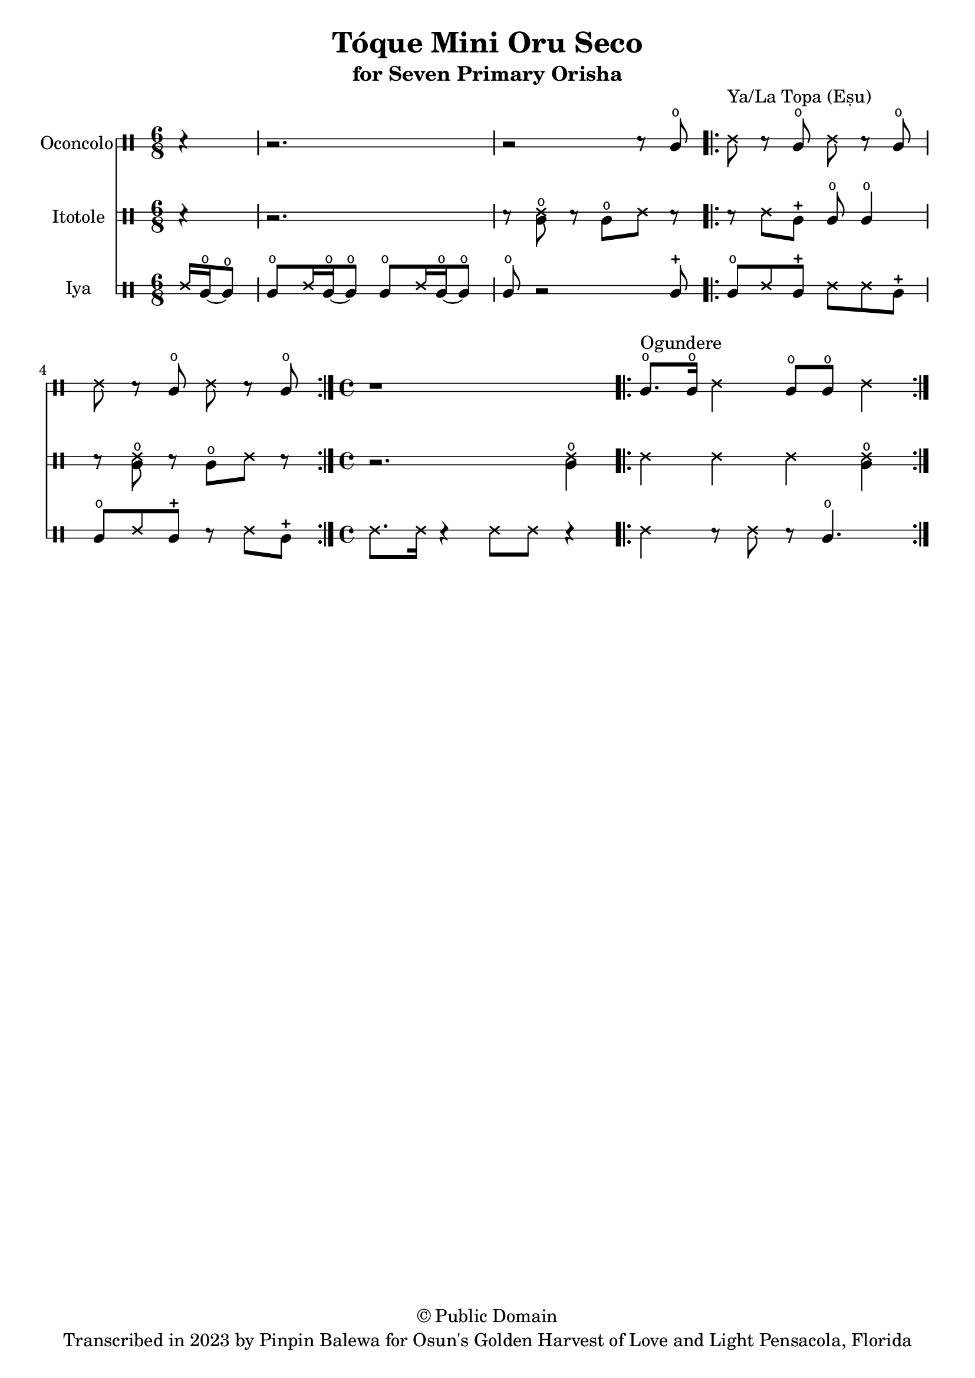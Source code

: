 \version "2.18.2"

\header {
	title = "Tóque Mini Oru Seco"
	subtitle = "for Seven Primary Orisha"
	copyright = "© Public Domain"
	tagline = "Transcribed in 2023 by Pinpin Balewa for Osun's Golden Harvest of Love and Light Pensacola, Florida"
}



oconcolo = \drummode {
	\partial 4 r4 | % La Topa
  r2. | r2 r8 cglo |
  \repeat volta 2 {
    ssh ^"Ya/La Topa (Eṣu)"  r cglo ssh r cglo | ssh r cglo ssh r cglo |
  }
  \time 4/4 % Ogundere
  r1 |
  \repeat volta 2 {
    cglo8. ^"Ogundere" cglo16 ssh4 cglo8 cglo ssh4 |
  }
}

itotole = \drummode {
	\partial 4 r4 | % La Topa
  r2. | r8 << ssh cglo >> r cglo ssh r |
  \repeat volta 2 {
    r ssh cglm cglo cglo4 | r8 << ssh cglo >> r cglo ssh r |
  }
  \time 4/4 % Ogundere
  r2. << ssh4 cglo >> |
  \repeat volta 2 {
    ssh ssh ssh << ssh4 cglo >> |
  }
}

iya = \drummode {
  \time 6/8 % La Topa
	\partial 4 ssh16 cglo~ cglo8 |
  cglo ssh16 cglo~ cglo8 cglo ssh16 cglo~ cglo8 | cglo r2 cglm8 |
  \repeat volta 2 {
    cglo ssh cglm ssh ssh cglm | cglo ssh cglm r ssh cglm |
  }
  \time 4/4 % Ogundere
  ssh8. ssh16 r4 ssh8 ssh r4 |
  \repeat volta 2 {
    ssh4 r8 ssh r cglo4. |
  }
}

\score {
  <<

  	\new DrumStaff \with {
  		drumStyleTable = #congas-style
  		\override StaffSymbol.line-count = #2
  	}
  		<<
  		\set Staff.instrumentName = #"Oconcolo"
      \oconcolo
		>>

  	\new DrumStaff \with {
  		drumStyleTable = #congas-style
  		\override StaffSymbol.line-count = #2
  	}
  		<<
  		\set Staff.instrumentName = #"Itotole"
      \itotole
		>>

  	\new DrumStaff \with {
  		drumStyleTable = #congas-style
  		\override StaffSymbol.line-count = #2
  	}
  		<<
  		\set Staff.instrumentName = #"Iya"
      \iya
		>>

  >>
}

\markup {
    \column {
			\line { \null }
			\line { \null }
			\line { \null }
    }
}
